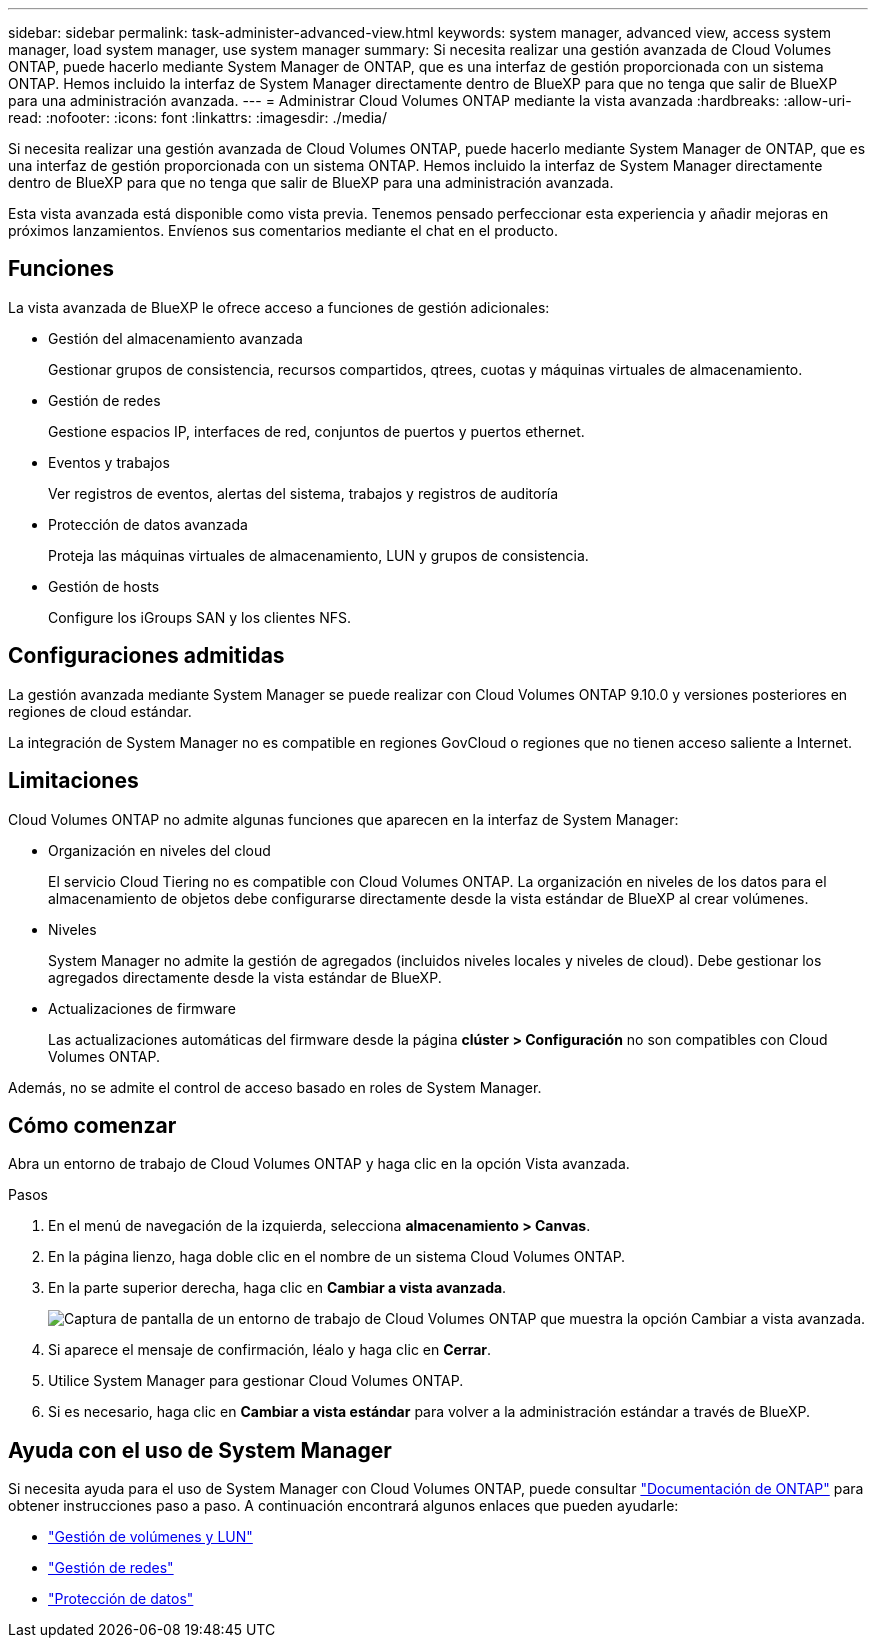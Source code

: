 ---
sidebar: sidebar 
permalink: task-administer-advanced-view.html 
keywords: system manager, advanced view, access system manager, load system manager, use system manager 
summary: Si necesita realizar una gestión avanzada de Cloud Volumes ONTAP, puede hacerlo mediante System Manager de ONTAP, que es una interfaz de gestión proporcionada con un sistema ONTAP. Hemos incluido la interfaz de System Manager directamente dentro de BlueXP para que no tenga que salir de BlueXP para una administración avanzada. 
---
= Administrar Cloud Volumes ONTAP mediante la vista avanzada
:hardbreaks:
:allow-uri-read: 
:nofooter: 
:icons: font
:linkattrs: 
:imagesdir: ./media/


[role="lead"]
Si necesita realizar una gestión avanzada de Cloud Volumes ONTAP, puede hacerlo mediante System Manager de ONTAP, que es una interfaz de gestión proporcionada con un sistema ONTAP. Hemos incluido la interfaz de System Manager directamente dentro de BlueXP para que no tenga que salir de BlueXP para una administración avanzada.

Esta vista avanzada está disponible como vista previa. Tenemos pensado perfeccionar esta experiencia y añadir mejoras en próximos lanzamientos. Envíenos sus comentarios mediante el chat en el producto.



== Funciones

La vista avanzada de BlueXP le ofrece acceso a funciones de gestión adicionales:

* Gestión del almacenamiento avanzada
+
Gestionar grupos de consistencia, recursos compartidos, qtrees, cuotas y máquinas virtuales de almacenamiento.

* Gestión de redes
+
Gestione espacios IP, interfaces de red, conjuntos de puertos y puertos ethernet.

* Eventos y trabajos
+
Ver registros de eventos, alertas del sistema, trabajos y registros de auditoría

* Protección de datos avanzada
+
Proteja las máquinas virtuales de almacenamiento, LUN y grupos de consistencia.

* Gestión de hosts
+
Configure los iGroups SAN y los clientes NFS.





== Configuraciones admitidas

La gestión avanzada mediante System Manager se puede realizar con Cloud Volumes ONTAP 9.10.0 y versiones posteriores en regiones de cloud estándar.

La integración de System Manager no es compatible en regiones GovCloud o regiones que no tienen acceso saliente a Internet.



== Limitaciones

Cloud Volumes ONTAP no admite algunas funciones que aparecen en la interfaz de System Manager:

* Organización en niveles del cloud
+
El servicio Cloud Tiering no es compatible con Cloud Volumes ONTAP. La organización en niveles de los datos para el almacenamiento de objetos debe configurarse directamente desde la vista estándar de BlueXP al crear volúmenes.

* Niveles
+
System Manager no admite la gestión de agregados (incluidos niveles locales y niveles de cloud). Debe gestionar los agregados directamente desde la vista estándar de BlueXP.

* Actualizaciones de firmware
+
Las actualizaciones automáticas del firmware desde la página *clúster > Configuración* no son compatibles con Cloud Volumes ONTAP.



Además, no se admite el control de acceso basado en roles de System Manager.



== Cómo comenzar

Abra un entorno de trabajo de Cloud Volumes ONTAP y haga clic en la opción Vista avanzada.

.Pasos
. En el menú de navegación de la izquierda, selecciona *almacenamiento > Canvas*.
. En la página lienzo, haga doble clic en el nombre de un sistema Cloud Volumes ONTAP.
. En la parte superior derecha, haga clic en *Cambiar a vista avanzada*.
+
image:screenshot_advanced_view.png["Captura de pantalla de un entorno de trabajo de Cloud Volumes ONTAP que muestra la opción Cambiar a vista avanzada."]

. Si aparece el mensaje de confirmación, léalo y haga clic en *Cerrar*.
. Utilice System Manager para gestionar Cloud Volumes ONTAP.
. Si es necesario, haga clic en *Cambiar a vista estándar* para volver a la administración estándar a través de BlueXP.




== Ayuda con el uso de System Manager

Si necesita ayuda para el uso de System Manager con Cloud Volumes ONTAP, puede consultar https://docs.netapp.com/us-en/ontap/index.html["Documentación de ONTAP"^] para obtener instrucciones paso a paso. A continuación encontrará algunos enlaces que pueden ayudarle:

* https://docs.netapp.com/us-en/ontap/volume-admin-overview-concept.html["Gestión de volúmenes y LUN"^]
* https://docs.netapp.com/us-en/ontap/network-manage-overview-concept.html["Gestión de redes"^]
* https://docs.netapp.com/us-en/ontap/concept_dp_overview.html["Protección de datos"^]

